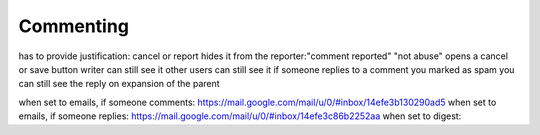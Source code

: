 Commenting
***************

has to provide justification: cancel or report
hides it from the reporter:"comment reported"  "not abuse" opens a cancel or save button
writer can still see it
other users can still see it
if someone replies to a comment you marked as spam you can still see the reply on expansion of the parent


when set to emails, if someone comments: https://mail.google.com/mail/u/0/#inbox/14efe3b130290ad5
when set to emails, if someone replies: https://mail.google.com/mail/u/0/#inbox/14efe3c86b2252aa
when set to digest:


.. todo:: expand button shouldn't be on the right.

